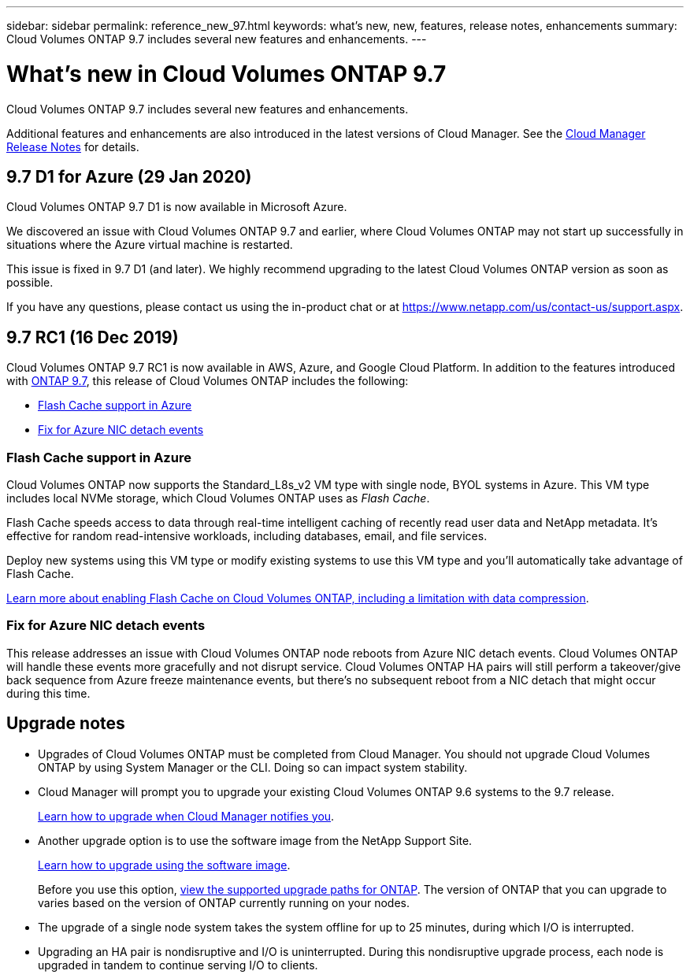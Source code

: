 ---
sidebar: sidebar
permalink: reference_new_97.html
keywords: what's new, new, features, release notes, enhancements
summary: Cloud Volumes ONTAP 9.7 includes several new features and enhancements.
---

= What's new in Cloud Volumes ONTAP 9.7
:hardbreaks:
:nofooter:
:icons: font
:linkattrs:
:imagesdir: ./media/

[.lead]
Cloud Volumes ONTAP 9.7 includes several new features and enhancements.

Additional features and enhancements are also introduced in the latest versions of Cloud Manager. See the https://docs.netapp.com/us-en/occm/reference_new_occm.html[Cloud Manager Release Notes^] for details.

== 9.7 D1 for Azure (29 Jan 2020)

Cloud Volumes ONTAP 9.7 D1 is now available in Microsoft Azure.

We discovered an issue with Cloud Volumes ONTAP 9.7 and earlier, where Cloud Volumes ONTAP may not start up successfully in situations where the Azure virtual machine is restarted.

This issue is fixed in 9.7 D1 (and later). We highly recommend upgrading to the latest Cloud Volumes ONTAP version as soon as possible.

If you have any questions, please contact us using the in-product chat or at https://www.netapp.com/us/contact-us/support.aspx.

== 9.7 RC1 (16 Dec 2019)

Cloud Volumes ONTAP 9.7 RC1 is now available in AWS, Azure, and Google Cloud Platform. In addition to the features introduced with https://library.netapp.com/ecm/ecm_download_file/ECMLP2492508[ONTAP 9.7^], this release of Cloud Volumes ONTAP includes the following:

* <<Flash Cache support in Azure>>
* <<Fix for Azure NIC detach events>>

=== Flash Cache support in Azure

Cloud Volumes ONTAP now supports the Standard_L8s_v2 VM type with single node, BYOL systems in Azure. This VM type includes local NVMe storage, which Cloud Volumes ONTAP uses as _Flash Cache_.

Flash Cache speeds access to data through real-time intelligent caching of recently read user data and NetApp metadata. It's effective for random read-intensive workloads, including databases, email, and file services.

Deploy new systems using this VM type or modify existing systems to use this VM type and you'll automatically take advantage of Flash Cache.

https://docs.netapp.com/us-en/occm/task_enabling_flash_cache.html[Learn more about enabling Flash Cache on Cloud Volumes ONTAP, including a limitation with data compression^].

=== Fix for Azure NIC detach events

This release addresses an issue with Cloud Volumes ONTAP node reboots from Azure NIC detach events. Cloud Volumes ONTAP will handle these events more gracefully and not disrupt service. Cloud Volumes ONTAP HA pairs will still perform a takeover/give back sequence from Azure freeze maintenance events, but there's no subsequent reboot from a NIC detach that might occur during this time.

== Upgrade notes

* Upgrades of Cloud Volumes ONTAP must be completed from Cloud Manager. You should not upgrade Cloud Volumes ONTAP by using System Manager or the CLI. Doing so can impact system stability.

* Cloud Manager will prompt you to upgrade your existing Cloud Volumes ONTAP 9.6 systems to the 9.7 release.
+
http://docs.netapp.com/us-en/occm/task_updating_ontap_cloud.html#upgrading-cloud-volumes-ontap-from-cloud-manager-notifications[Learn how to upgrade when Cloud Manager notifies you^].

* Another upgrade option is to use the software image from the NetApp Support Site.
+
http://docs.netapp.com/us-en/occm/task_updating_ontap_cloud.html#upgrading-or-downgrading-cloud-volumes-ontap-by-using-an-http-or-ftp-server[Learn how to upgrade using the software image^].
+
Before you use this option, http://docs.netapp.com/ontap-9/topic/com.netapp.doc.exp-dot-upgrade/GUID-AC0EB781-583F-4C90-A4C4-BC7B14CEFD39.html[view the supported upgrade paths for ONTAP^]. The version of ONTAP that you can upgrade to varies based on the version of ONTAP currently running on your nodes.

* The upgrade of a single node system takes the system offline for up to 25 minutes, during which I/O is interrupted.

* Upgrading an HA pair is nondisruptive and I/O is uninterrupted. During this nondisruptive upgrade process, each node is upgraded in tandem to continue serving I/O to clients.
